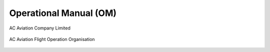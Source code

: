 Operational Manual (OM)
=======================

.. image:: /images/AC_Aviation_Logo.jpg
	:scale: 100 %
	:alt: AC Aviation Logo
	:align: center
	
AC Aviation Company Limited

.. figure:: /images/Flight_Operations_Organisation.png
   :scale: 50 %
   :alt: AC Aviation Flight Operation Organisation
   :align: center

   AC Aviation Flight Operation Organisation